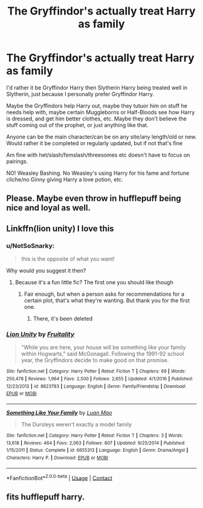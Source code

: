 #+TITLE: The Gryffindor's actually treat Harry as family

* The Gryffindor's actually treat Harry as family
:PROPERTIES:
:Author: NotSoSnarky
:Score: 18
:DateUnix: 1607644007.0
:DateShort: 2020-Dec-11
:FlairText: Request
:END:
I'd rather it be Gryffindor Harry then Slytherin Harry being treated well in Slytherin, just because I personally prefer Gryffindor Harry.

Maybe the Gryffindors help Harry out, maybe they tutuor him on stuff he needs help with, maybe certain Muggleborns or Half-Bloods see how Harry is dressed, and get him better clothes, etc. Maybe they don't believe the stuff coming out of the prophet, or just anything like that.

Anyone can be the main character/can be on any site/any length/old or new. Would rather it be completed or regularly updated, but if not that's fine

Am fine with het/slash/femslash/threesomes etc doesn't have to focus on pairings.

NO! Weasley Bashing. No Weasley's using Harry for his fame and fortune cliche/no Ginny giving Harry a love potion, etc.


** Please. Maybe even throw in hufflepuff being nice and loyal as well.
:PROPERTIES:
:Author: sue7698
:Score: 5
:DateUnix: 1607651752.0
:DateShort: 2020-Dec-11
:END:


** Linkffn(lion unity) I love this
:PROPERTIES:
:Author: LiriStorm
:Score: 2
:DateUnix: 1607672847.0
:DateShort: 2020-Dec-11
:END:

*** u/NotSoSnarky:
#+begin_quote
  this is the opposite of what you want!
#+end_quote

Why would you suggest it then?
:PROPERTIES:
:Author: NotSoSnarky
:Score: 2
:DateUnix: 1607673245.0
:DateShort: 2020-Dec-11
:END:

**** Because it's a fun little fic? The first one you should like though
:PROPERTIES:
:Author: LiriStorm
:Score: 1
:DateUnix: 1607673300.0
:DateShort: 2020-Dec-11
:END:

***** Fair enough, but when a person asks for recommendations for a certain plot, that's what they're wanting. But thank you for the first one.
:PROPERTIES:
:Author: NotSoSnarky
:Score: 2
:DateUnix: 1607673354.0
:DateShort: 2020-Dec-11
:END:

****** There, it's been deleted
:PROPERTIES:
:Author: LiriStorm
:Score: 1
:DateUnix: 1607673406.0
:DateShort: 2020-Dec-11
:END:


*** [[https://www.fanfiction.net/s/8823783/1/][*/Lion Unity/*]] by [[https://www.fanfiction.net/u/4121464/Fruitality][/Fruitality/]]

#+begin_quote
  "While you are here, your house will be something like your family within Hogwarts," said McGonagall. Following the 1991-92 school year, the Gryffindors decide to make good on that promise.
#+end_quote

^{/Site/:} ^{fanfiction.net} ^{*|*} ^{/Category/:} ^{Harry} ^{Potter} ^{*|*} ^{/Rated/:} ^{Fiction} ^{T} ^{*|*} ^{/Chapters/:} ^{69} ^{*|*} ^{/Words/:} ^{250,478} ^{*|*} ^{/Reviews/:} ^{1,964} ^{*|*} ^{/Favs/:} ^{2,500} ^{*|*} ^{/Follows/:} ^{2,655} ^{*|*} ^{/Updated/:} ^{4/1/2016} ^{*|*} ^{/Published/:} ^{12/23/2012} ^{*|*} ^{/id/:} ^{8823783} ^{*|*} ^{/Language/:} ^{English} ^{*|*} ^{/Genre/:} ^{Family/Friendship} ^{*|*} ^{/Download/:} ^{[[http://www.ff2ebook.com/old/ffn-bot/index.php?id=8823783&source=ff&filetype=epub][EPUB]]} ^{or} ^{[[http://www.ff2ebook.com/old/ffn-bot/index.php?id=8823783&source=ff&filetype=mobi][MOBI]]}

--------------

[[https://www.fanfiction.net/s/6655313/1/][*/Something Like Your Family/*]] by [[https://www.fanfiction.net/u/583529/Luan-Mao][/Luan Mao/]]

#+begin_quote
  The Dursleys weren't exactly a model family
#+end_quote

^{/Site/:} ^{fanfiction.net} ^{*|*} ^{/Category/:} ^{Harry} ^{Potter} ^{*|*} ^{/Rated/:} ^{Fiction} ^{T} ^{*|*} ^{/Chapters/:} ^{3} ^{*|*} ^{/Words/:} ^{13,618} ^{*|*} ^{/Reviews/:} ^{464} ^{*|*} ^{/Favs/:} ^{2,063} ^{*|*} ^{/Follows/:} ^{807} ^{*|*} ^{/Updated/:} ^{9/25/2014} ^{*|*} ^{/Published/:} ^{1/15/2011} ^{*|*} ^{/Status/:} ^{Complete} ^{*|*} ^{/id/:} ^{6655313} ^{*|*} ^{/Language/:} ^{English} ^{*|*} ^{/Genre/:} ^{Drama/Angst} ^{*|*} ^{/Characters/:} ^{Harry} ^{P.} ^{*|*} ^{/Download/:} ^{[[http://www.ff2ebook.com/old/ffn-bot/index.php?id=6655313&source=ff&filetype=epub][EPUB]]} ^{or} ^{[[http://www.ff2ebook.com/old/ffn-bot/index.php?id=6655313&source=ff&filetype=mobi][MOBI]]}

--------------

*FanfictionBot*^{2.0.0-beta} | [[https://github.com/FanfictionBot/reddit-ffn-bot/wiki/Usage][Usage]] | [[https://www.reddit.com/message/compose?to=tusing][Contact]]
:PROPERTIES:
:Author: FanfictionBot
:Score: 1
:DateUnix: 1607672880.0
:DateShort: 2020-Dec-11
:END:


** fits hufflepuff harry.
:PROPERTIES:
:Author: Azurey1chad
:Score: 1
:DateUnix: 1607661573.0
:DateShort: 2020-Dec-11
:END:

